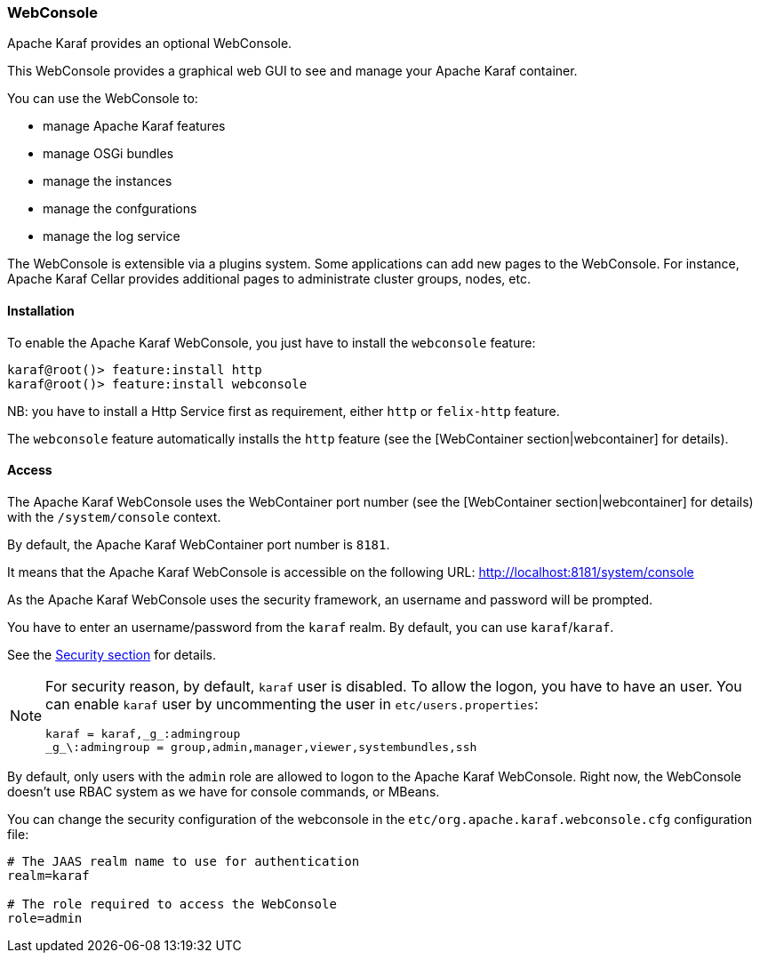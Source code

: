 //
// Licensed under the Apache License, Version 2.0 (the "License");
// you may not use this file except in compliance with the License.
// You may obtain a copy of the License at
//
//      http://www.apache.org/licenses/LICENSE-2.0
//
// Unless required by applicable law or agreed to in writing, software
// distributed under the License is distributed on an "AS IS" BASIS,
// WITHOUT WARRANTIES OR CONDITIONS OF ANY KIND, either express or implied.
// See the License for the specific language governing permissions and
// limitations under the License.
//

=== WebConsole

Apache Karaf provides an optional WebConsole.

This WebConsole provides a graphical web GUI to see and manage your Apache Karaf container.

You can use the WebConsole to:

* manage Apache Karaf features
* manage OSGi bundles
* manage the instances
* manage the confgurations
* manage the log service

The WebConsole is extensible via a plugins system. Some applications can add new pages to the WebConsole.
For instance, Apache Karaf Cellar provides additional pages to administrate cluster groups, nodes, etc.

==== Installation

To enable the Apache Karaf WebConsole, you just have to install the `webconsole` feature:

----
karaf@root()> feature:install http
karaf@root()> feature:install webconsole
----

NB: you have to install a Http Service first as requirement, either `http` or `felix-http` feature.

The `webconsole` feature automatically installs the `http` feature (see the [WebContainer section|webcontainer] for details).

==== Access

The Apache Karaf WebConsole uses the WebContainer port number (see the [WebContainer section|webcontainer] for details)
with the `/system/console` context.

By default, the Apache Karaf WebContainer port number is `8181`.

It means that the Apache Karaf WebConsole is accessible on the following URL: http://localhost:8181/system/console

As the Apache Karaf WebConsole uses the security framework, an username and password will be prompted.

You have to enter an username/password from the `karaf` realm. By default, you can use `karaf`/`karaf`.

See the link:security[Security section] for details.

[NOTE]
====
For security reason, by default, `karaf` user is disabled. To allow the logon, you have to have an user. You can enable
`karaf` user by uncommenting the user in `etc/users.properties`:

----
karaf = karaf,_g_:admingroup
_g_\:admingroup = group,admin,manager,viewer,systembundles,ssh
----
=====

[NOTE]
====
By default, only users with the `admin` role are allowed to logon to the Apache Karaf WebConsole.
Right now, the WebConsole doesn't use RBAC system as we have for console commands, or MBeans.
====

You can change the security configuration of the webconsole in the
`etc/org.apache.karaf.webconsole.cfg` configuration file:

----
# The JAAS realm name to use for authentication
realm=karaf

# The role required to access the WebConsole
role=admin
----

